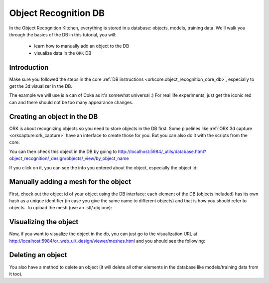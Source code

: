 .. _tutorial01:

Object Recognition DB
#####################

In the Object Recognition Kitchen, everything is stored in a database: objects, models, training data. We'll walk you through the basics of the DB in this tutorial, you will:

   * learn how to manually add an object to the DB
   * visualize data in the ``ORK`` DB

Introduction
************

Make sure you followed the steps in the core :ref:`DB instructions <orkcore:object_recognition_core_db>`, especially to get the 3d visualizer in the DB.

The example we will use is a can of Coke as it's somewhat universal :) For real life experiments, just get the iconic red can and there should not be too many appearance changes.

Creating an object in the DB
****************************

ORK is about recognizing objects so you need to store objects in the DB first. Some pipelines like :ref:`ORK 3d capture <orkcapture:ork_capture>` have an interface to create those for you. But you can also do it with the scripts from the core.

.. toggle_table::
   :arg1: Non-ROS
   :arg2: ROS

.. toggle:: Non-ROS

   .. code-block:: sh
   
      ./ork_core/apps/dbscripts/object_add.py -n coke -d "A universal can of coke"
   
.. toggle:: ROS

   .. code-block:: sh
   
      rosrun object_recognition_core object_add.py -n coke -d "A universal can of coke"

You can then check this object in the DB by going to http://localhost:5984/_utils/database.html?object_recognition/_design/objects/_view/by_object_name

.. image:: db_screenshot01.png
   :width: 100%

If you click on it, you can see the info you entered about the object, especially the object id:

.. image:: db_screenshot02.png
   :width: 100%


Manually adding a mesh for the object
*************************************

First, check out the object id of your object using the DB interface: each element of the DB (objects included) has its own hash as a unique identifier (in case you give the same name to different objects) and that is how you should refer to objects. To upload the mesh (use an .stl/.obj one):

.. toggle_table::
   :arg1: Non-ROS
   :arg2: ROS

.. toggle:: Non-ROS

   .. code-block:: sh
   
      ./ork_core/apps/dbscripts/mesh_add.py YOUR_OBJECT_ID YOUR_COKE_BLEND_PATH --commit

.. toggle:: ROS

   .. code-block:: sh
   
      rosrun object_recognition_core mesh_add.py YOUR_OBJECT_ID `rospack find object_recognition_tutorials`/data/coke.obj --commit


Visualizing the object
**********************

Now, if you want to visualize the object in the db, you can just go to the visualization URL at http://localhost:5984/or_web_ui/_design/viewer/meshes.html and you should see the following:

.. image:: db_screenshot03.png 
   :width: 100%


Deleting an object
******************

You also have a method to delete an object (it will delete all other elements in the database like models/training data from it too).


.. toggle_table::
   :arg1: Non-ROS
   :arg2: ROS
   
.. toggle:: Non-ROS

   .. code-block:: sh

      ./ork_core/apps/dbscripts/object_delete.py OBJECT_ID

.. toggle:: ROS

   .. code-block:: sh

      rosrun object_recognition_core object_delete.py OBJECT_ID

